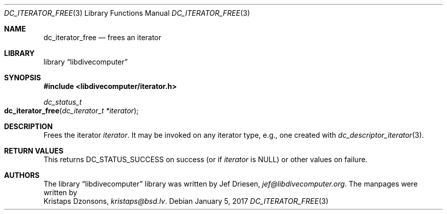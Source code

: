 .\"
.\" libdivecomputer
.\"
.\" Copyright (C) 2017 Kristaps Dzonsons <kristaps@bsd.lv>
.\"
.\" This library is free software; you can redistribute it and/or
.\" modify it under the terms of the GNU Lesser General Public
.\" License as published by the Free Software Foundation; either
.\" version 2.1 of the License, or (at your option) any later version.
.\"
.\" This library is distributed in the hope that it will be useful,
.\" but WITHOUT ANY WARRANTY; without even the implied warranty of
.\" MERCHANTABILITY or FITNESS FOR A PARTICULAR PURPOSE.  See the GNU
.\" Lesser General Public License for more details.
.\"
.\" You should have received a copy of the GNU Lesser General Public
.\" License along with this library; if not, write to the Free Software
.\" Foundation, Inc., 51 Franklin Street, Fifth Floor, Boston,
.\" MA 02110-1301 USA
.\"
.Dd January 5, 2017
.Dt DC_ITERATOR_FREE 3
.Os
.Sh NAME
.Nm dc_iterator_free
.Nd frees an iterator
.Sh LIBRARY
.Lb libdivecomputer
.Sh SYNOPSIS
.In libdivecomputer/iterator.h
.Ft dc_status_t
.Fo dc_iterator_free
.Fa "dc_iterator_t *iterator"
.Fc
.Sh DESCRIPTION
Frees the iterator
.Fa iterator .
It may be invoked on any iterator type, e.g., one created with
.Xr dc_descriptor_iterator 3 .
.Sh RETURN VALUES
This returns
.Dv DC_STATUS_SUCCESS
on success (or if
.Fa iterator
is
.Dv NULL )
or other values on failure.
.Sh AUTHORS
The
.Lb libdivecomputer
library was written by
.An Jef Driesen ,
.Mt jef@libdivecomputer.org .
The manpages were written by
.An Kristaps Dzonsons ,
.Mt kristaps@bsd.lv .

